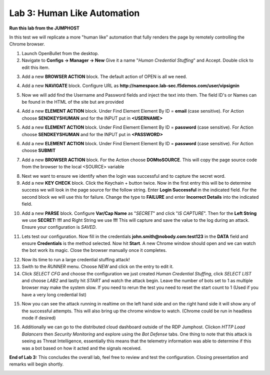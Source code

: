 Lab 3: Human Like Automation 
==============================

**Run this lab from the JUMPHOST**

In this test we will replicate a more "human like" automation that fully renders the page by remotely controlling the Chrome browser.   

1. Launch OpenBullet from the desktop.

2. Navigate to **Configs -> Manager -> New**  Give it a name "*Human Credential Stuffing*" and Accept.  Double click to edit this item.

|lab001|
 
3. Add a new **BROWSER ACTION** block. The default action of OPEN is all we need.

|lab002|

4. Add a new **NAVIGATE** block. Configure URL as **http://namespace.lab-sec.f5demos.com/user/vipsignin**

|lab003|

5. Now we will add find the Username and Password fields and inject the text into them.  The field ID's or Names can be found in the HTML of the site but are provided 

4. Add a new **ELEMENT ACTION** block. Under Find Element Element By ID = **email**  (case sensitive).  For Action choose **SENDKEYSHUMAN** and for the INPUT put in **<USERNAME>**

|lab004|

5. Add a new **ELEMENT ACTION** block. Under Find Element Element By ID = **password**  (case sensitive).  For Action choose **SENDKEYSHUMAN** and for the INPUT put in **<PASSWORD>**

|lab005|

6. Add a new **ELEMENT ACTION** block. Under Find Element Element By ID = **password**  (case sensitive).  For Action choose **SUBMIT**

|lab006|

7. Add a new **BROWSER ACTION** block. For the Action choose **DOMtoSOURCE**.  This will copy the page source code from the browser to the local <SOURCE> variable

|lab007|

8. Next we want to ensure we identify when the login was successful and to capture the secret word.

9. Add a new **KEY CHECK** block. Click the Keychain + button twice.  Now in the first entry this will be to determine success we will look in the page source for the follow string.  Enter **Login Successful** in the indicated field.  For the second block we will use this for failure.  Change the type to **FAILURE** and enter **Incorrect Details** into the indicated field.

|lab008|

10. Add a new **PARSE** block.  Configure **Var/Cap Name** as "*SECRET*" and click "*IS CAPTURE*".  Then for the **Left String** we use **SECRET: !!!** and Right String we use **!!!**   This will capture and save the value to the log during an attack.  Ensure your configuration is *SAVED*.

|lab009|

11. Lets test our configuration.  Now fill in the credentials **john.smith@nobody.com:test123** in the **DATA** field and ensure **Credentials** is the method selected.  Now hit **Start**.  A new Chrome window should open and we can watch the bot work its magic.  Close the browser manually once it completes.

|lab010|

12. Now its time to run a large credential stuffing attack!

13. Swith to the *RUNNER* menu.  Choose *NEW* and click on the entry to edit it.

14. Click *SELECT CFG* and choose the configuration we just created *Human Credential Stuffing*, click *SELECT LIST* and choose *LAB2* and lastly hit *START* and watch the attack begin. Leave the number of bots set to 1 as multiple browser may make the system slow.  If you need to rerun the test you need to reset the start count to 1 (Used if you have a very long credential list)

|lab011|

15. Now you can see the attack running in realtime on the left hand side and on the right hand side it will show any of the successful attempts.  This will also bring up the chrome window to watch.  (Chrome could be run in headless mode if desired)

|lab012|

16. Additionally we can go to the distributed cloud dashboard  outside of the RDP Jumphost.  Clickon *HTTP Load Balancers* then *Security Monitoring* and explore using the *Bot Defense* tabs.  One thing to note that this attack is seeing as Threat Intelligence, essentially this means that the telemetry information was able to determine if this was a bot based on how it acted and the signals received.

|lab013|

**End of Lab 3:**  This concludes the overall lab, feel free to review and test the configuration. Closing presentation and remarks will begin shortly.

|labend|

.. |lab001| image:: images/Slide6.png
   :width: 800px
.. |lab002| image:: images/Slide19.png
   :width: 800px
.. |lab003| image:: images/Slide20.png
   :width: 800px
.. |lab004| image:: images/Slide21.png
   :width: 800px
.. |lab005| image:: images/Slide22.png
   :width: 800px
.. |lab006| image:: images/Slide23.png
   :width: 800px
.. |lab007| image:: images/Slide24.png
   :width: 800px
.. |lab008| image:: images/Slide25.png
   :width: 800px
.. |lab009| image:: images/Slide26.png
   :width: 800px
.. |lab010| image:: images/Slide27.png
   :width: 800px
.. |lab011| image:: images/Slide28.png
   :width: 800px
.. |lab012| image:: images/Slide29.png
   :width: 800px
.. |lab013| image:: images/Slide30.png
   :width: 800px
.. |labend| image:: images/labend.png
   :width: 800px

